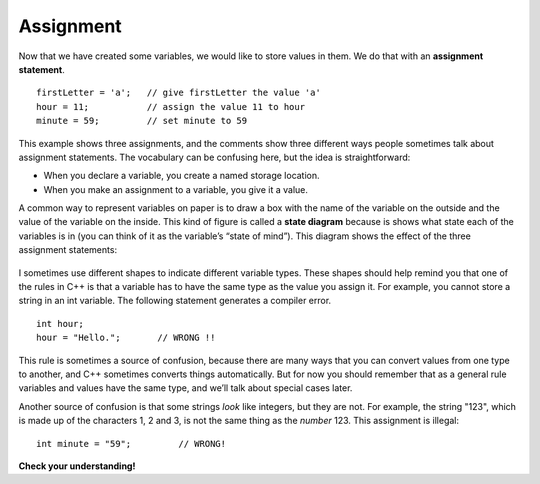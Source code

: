 Assignment
----------

Now that we have created some variables, we would like to store values
in them. We do that with an **assignment statement**.

::

        firstLetter = 'a';   // give firstLetter the value 'a'
        hour = 11;           // assign the value 11 to hour
        minute = 59;         // set minute to 59

This example shows three assignments, and the comments show three
different ways people sometimes talk about assignment statements. The
vocabulary can be confusing here, but the idea is straightforward:

-  When you declare a variable, you create a named storage location.

-  When you make an assignment to a variable, you give it a value.

A common way to represent variables on paper is to draw a box with the
name of the variable on the outside and the value of the variable on the
inside. This kind of figure is called a **state diagram** because is
shows what state each of the variables is in (you can think of it as the
variable’s “state of mind”). This diagram shows the effect of the three
assignment statements:

.. figure:: Images/2.4statediagram.png
   :scale: 50%
   :align: center
   :alt: image


I sometimes use different shapes to indicate different variable types.
These shapes should help remind you that one of the rules in C++ is that
a variable has to have the same type as the value you assign it. For
example, you cannot store a string in an int variable. The following
statement generates a compiler error.

::

      int hour;
      hour = "Hello.";       // WRONG !!

This rule is sometimes a source of confusion, because there are many
ways that you can convert values from one type to another, and C++
sometimes converts things automatically. But for now you should remember
that as a general rule variables and values have the same type, and
we’ll talk about special cases later.

Another source of confusion is that some strings *look* like integers,
but they are not. For example, the string "123", which is made up of the
characters 1, 2 and 3, is not the same thing as the *number* 123. This
assignment is illegal:

::

      int minute = "59";         // WRONG!

**Check your understanding!**

.. mchoice:: test_question_two_two
   :practice: T
   :answer_a: Change the type of variable q from int to char.
   :answer_b: Change the type of both variables (d and q) from int to char.
   :answer_c: Change the type of variable d from int to char.
   :correct: c
   :feedback_a: Variable q was assigned as 9, which is an int.
   :feedback_b: The variables were assigned as two different types, so they wouldn't both need to be changed.
   :feedback_c: Yes, variable d is a char because it was assigned as a single character with single quotes around it.


   What must be changed in order for this code block to work?

   .. code-block:: cpp

    #include <iostream>
    using namespace std;
    // main: generate some simple output

    int main ()
    {
      int d;
      int q;
      d = 'h';
      q = 9;
      return 0;
    }
